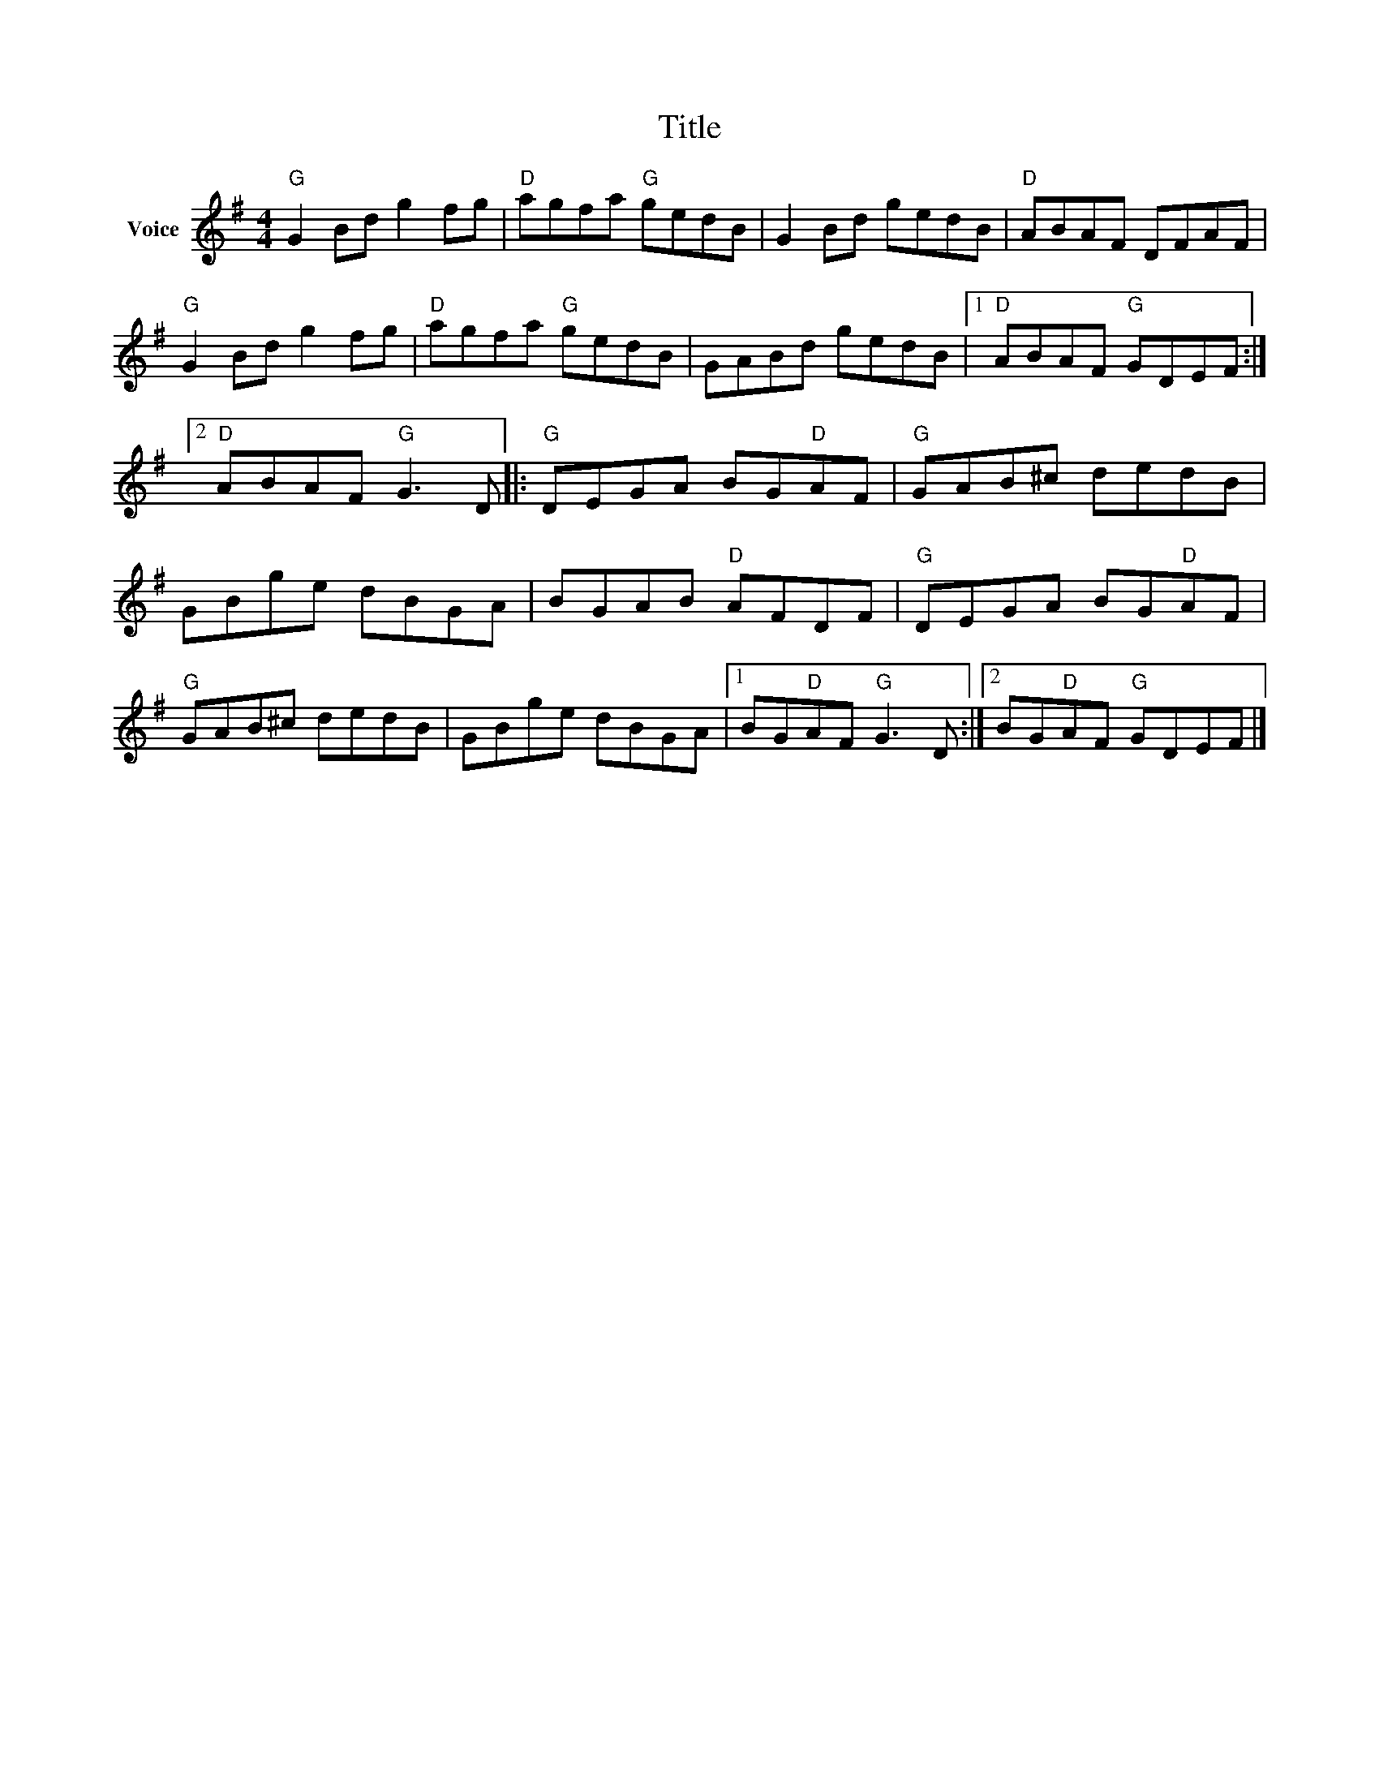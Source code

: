 X:1
T:Title
L:1/8
M:4/4
I:linebreak $
K:G
V:1 treble nm="Voice"
V:1
"G" G2 Bd g2 fg |"D" agfa"G" gedB | G2 Bd gedB |"D" ABAF DFAF |"G" G2 Bd g2 fg |"D" agfa"G" gedB | %6
 GABd gedB |1"D" ABAF"G" GDEF :|2"D" ABAF"G" G3 D |:"G" DEGA BG"D"AF |"G" GAB^c dedB | GBge dBGA | %12
 BGAB"D" AFDF |"G" DEGA BG"D"AF |"G" GAB^c dedB | GBge dBGA |1 BG"D"AF"G" G3 D :|2 %17
 BG"D"AF"G" GDEF |] %18
